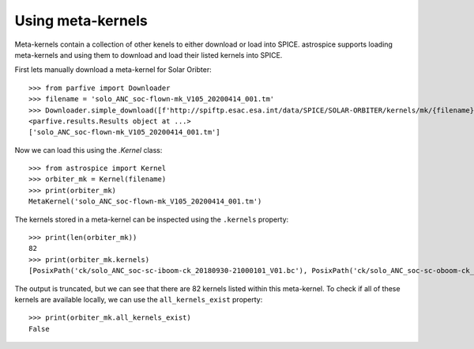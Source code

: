 Using meta-kernels
==================
Meta-kernels contain a collection of other kenels to either download or load into SPICE.
astrospice supports loading meta-kernels and using them to download and load their listed kernels into SPICE.

First lets manually download a meta-kernel for Solar Oribter::

  >>> from parfive import Downloader
  >>> filename = 'solo_ANC_soc-flown-mk_V105_20200414_001.tm'
  >>> Downloader.simple_download([f'http://spiftp.esac.esa.int/data/SPICE/SOLAR-ORBITER/kernels/mk/{filename}'], path='./')
  <parfive.results.Results object at ...>
  ['solo_ANC_soc-flown-mk_V105_20200414_001.tm']

Now we can load this using the `.Kernel` class::

  >>> from astrospice import Kernel
  >>> orbiter_mk = Kernel(filename)
  >>> print(orbiter_mk)
  MetaKernel('solo_ANC_soc-flown-mk_V105_20200414_001.tm')

The kernels stored in a meta-kernel can be inspected using the ``.kernels`` property::

  >>> print(len(orbiter_mk))
  82
  >>> print(orbiter_mk.kernels)
  [PosixPath('ck/solo_ANC_soc-sc-iboom-ck_20180930-21000101_V01.bc'), PosixPath('ck/solo_ANC_soc-sc-oboom-ck_20180930-21000101_V01.bc'), ...]

The output is truncated, but we can see that there are 82 kernels listed within this meta-kernel.
To check if all of these kernels are available locally, we can use the ``all_kernels_exist`` property::

  >>> print(orbiter_mk.all_kernels_exist)
  False

